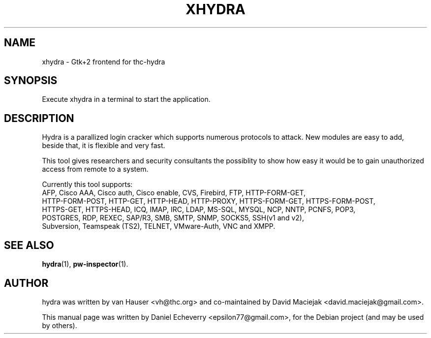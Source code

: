 .TH "XHYDRA" "1" "02/02/2012"
.SH NAME
xhydra \- Gtk+2 frontend for thc-hydra
.SH SYNOPSIS
Execute xhydra in a terminal to start the application.
.SH DESCRIPTION
Hydra is a parallized login cracker which supports numerous protocols
to attack. New modules are easy to add, beside that, it is flexible and
very fast.

This tool gives researchers and security consultants the possiblity to
show how easy it would be to gain unauthorized access from remote to a
system.

Currently this tool supports:
 AFP, Cisco AAA, Cisco auth, Cisco enable, CVS, Firebird, FTP, HTTP-FORM-GET,
 HTTP-FORM-POST, HTTP-GET, HTTP-HEAD, HTTP-PROXY, HTTPS-FORM-GET, HTTPS-FORM-POST,
 HTTPS-GET, HTTPS-HEAD, ICQ, IMAP, IRC, LDAP, MS-SQL, MYSQL, NCP, NNTP, PCNFS, POP3,
 POSTGRES, RDP, REXEC, SAP/R3, SMB, SMTP, SNMP, SOCKS5, SSH(v1 and v2),
 Subversion, Teamspeak (TS2), TELNET, VMware-Auth, VNC and XMPP.
.SH SEE ALSO
.BR hydra (1),
.BR pw-inspector (1).
.br
.SH AUTHOR
hydra was written by van Hauser <vh@thc.org> and co-maintained by David Maciejak <david.maciejak@gmail.com>.

.PP
This manual page was written by Daniel Echeverry <epsilon77@gmail.com>,
for the Debian project (and may be used by others).

